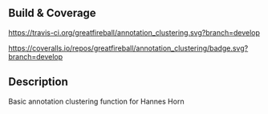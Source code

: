 ** Build & Coverage
[[https://travis-ci.org/greatfireball/annotation_clustering/][https://travis-ci.org/greatfireball/annotation_clustering.svg?branch=develop]]

[[https://coveralls.io/r/greatfireball/annotation_clustering/][https://coveralls.io/repos/greatfireball/annotation_clustering/badge.svg?branch=develop]]

** Description
Basic annotation clustering function for Hannes Horn

